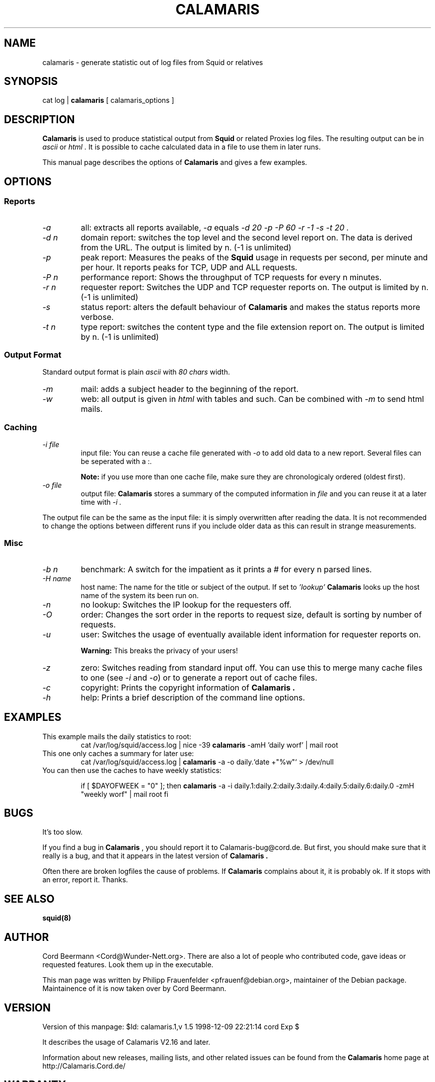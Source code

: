 .TH CALAMARIS 1 "$Date: 1998-12-09 22:21:14 $" Handmade "Calamaris Manual"

.SH NAME
calamaris \- generate statistic out of log files from Squid or relatives

.SH SYNOPSIS
cat log |
.B calamaris
[ calamaris_options ]

.SH DESCRIPTION
.B Calamaris
is used to produce statistical output from
.B Squid
or related Proxies log files.  The resulting output can be in
.I ascii
or
.I html .
It is possible to cache calculated data in a file to use them in later runs.

This manual page describes the options of
.B Calamaris
and gives a few examples.

.SH OPTIONS

.SS Reports

.TP
.I "-a"
all: extracts all reports available,
.I "-a"
equals
.I "-d 20 -p -P 60 -r -1 -s -t 20" .

.TP
.I "-d" n
domain report: switches the top level and the second level report on.  The
data is derived from the URL.  The output is limited by n.  (-1 is unlimited)

.TP
.I "-p"
peak report: Measures the peaks of the 
.B Squid
usage in requests per second, per minute and per hour.  It reports peaks for
TCP, UDP and ALL requests.

.TP
.I "-P" n
performance report: Shows the throughput of TCP requests for every n minutes.

.TP
.I "-r" n
requester report: Switches the UDP and TCP requester reports on.  The output
is limited by n.  (-1 is unlimited)

.TP
.I "-s"
status report: alters the default behaviour of
.B Calamaris
and makes the status reports more verbose.

.TP
.I "-t" n
type report: switches the content type and the file extension report on.  The
output is limited by n.  (-1 is unlimited)

.SS Output Format
Standard output format is plain
.I ascii
with
.I 80 chars
width.

.TP
.I "-m"
mail: adds a subject header to the beginning of the report.

.TP
.I "-w"
web: all output is given in
.I html
with tables and such.  Can be combined with
.I "-m"
to send html mails.

.SS Caching

.TP
.I "-i" file
input file: You can reuse a cache file generated with
.I "-o"
to add old data to a new report.  Several files can be seperated with a :.

.B Note:
if you use more than one cache file, make sure they are chronologicaly
ordered (oldest first).

.TP
.I "-o" file
output file:
.B Calamaris
stores a summary of the computed information in
.I file
and you can reuse it at a later time with
.I "-i" .
.PP
The output file can be the same as the input file: it is simply overwritten
after reading the data.  It is not recommended to change the options between
different runs if you include older data as this can result in strange
measurements.

.SS Misc

.TP
.I "-b n"
benchmark: A switch for the impatient as it prints a # for every n parsed
lines.

.TP
.I "-H name"
host name: The name for the title or subject of the output.  If set to
.I 'lookup'
.B Calamaris
looks up the host name of the system its been run on.

.TP
.I "-n"
no lookup: Switches the IP lookup for the requesters off.

.TP
.I "-O"
order: Changes the sort order in the reports to request size, default is
sorting by number of requests.

.TP
.I "-u"
user: Switches the usage of eventually available ident information for
requester reports on.

.B Warning:
This breaks the privacy of your users!

.TP
.I "-z"
zero: Switches reading from standard input off.  You can use this to merge
many cache files to one (see
.I "-i"
and
.IR "-o" )
or to generate a report out of cache files.

.TP
.I "-c"
copyright: Prints the copyright information of
.B Calamaris .

.TP
.I "-h"
help: Prints a brief description of the command line options.
.SH EXAMPLES

.TP
This example mails the daily statistics to root:
cat /var/log/squid/access.log | nice -39 
.B calamaris
-amH 'daily worf' | mail root

.TP
This one only caches a summary for later use:
cat /var/log/squid/access.log |
.B calamaris
-a -o daily.`date +"%w"` > /dev/null

.TP
You can then use the caches to have weekly statistics:

if [ $DAYOFWEEK = "0" ]; then
.B calamaris 
-a -i daily.1:daily.2:daily.3:daily.4:daily.5:daily.6:daily.0 -zmH "weekly worf" | mail root
fi

.SH BUGS
It's too slow.

If you find a bug in 
.B Calamaris
, you should report it to Calamaris-bug@cord.de.  But first, you should make
sure that it really is a bug, and that it appears in the latest version of
.B Calamaris .

Often there are broken logfiles the cause of problems. If
.B Calamaris
complains about it, it is probably ok. If it stops with an error, report it.
Thanks.

.SH "SEE ALSO"
.B squid(8)

.SH AUTHOR
Cord Beermann <Cord@Wunder-Nett.org>. There are also a lot of people who
contributed code, gave ideas or requested features. Look them up in the
executable.

This man page was written by Philipp Frauenfelder <pfrauenf@debian.org>,
maintainer of the Debian package.  Maintainence of it is now taken over by
Cord Beermann.

.SH VERSION

Version of this manpage: $Id: calamaris.1,v 1.5 1998-12-09 22:21:14 cord Exp $

It describes the usage of Calamaris V2.16 and later.

Information about new releases, mailing lists, and other related issues
can be found from the 
.B Calamaris
home page at http://Calamaris.Cord.de/

.SH WARRANTY
.B Calamaris
comes with "absolutely no warranty".

.SH COPYRIGHT
Copyright (C) 1997, 1998 Cord Beermann

This program is free software; you can redistribute it and/or modify it under
the terms of the GNU General Public License as published by the Free Software
Foundation; either version 2 of the License, or (at your option) any later
version.

(If you modify and want to publish it under the name
.B Calamaris
, please ask me.  I don't want to confuse the 'audience' with many different
versions of the same name and/or Version number.  (This part is not part of
the license, it is only a favour i asked of you.))

This program is distributed in the hope that it will be useful, but WITHOUT
ANY WARRANTY; without even the implied warranty of MERCHANTABILITY or FITNESS
FOR A PARTICULAR PURPOSE.  See the GNU General Public License for more
details.

You should have received a copy of the GNU General Public License along with
this program; if not, write to the Free Software Foundation, Inc., 59 Temple
Place - Suite 330, Boston, MA 02111-1307, USA.

